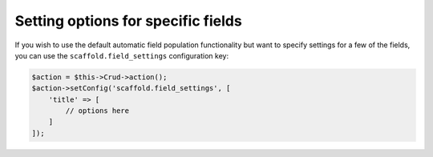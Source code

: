 Setting options for specific fields
~~~~~~~~~~~~~~~~~~~~~~~~~~~~~~~~~~~

If you wish to use the default automatic field population functionality but want
to specify settings for a few of the fields, you can use the
``scaffold.field_settings`` configuration key:

.. code-block:: php

    $action = $this->Crud->action();
    $action->setConfig('scaffold.field_settings', [
        'title' => [
            // options here
        ]
    ]);

